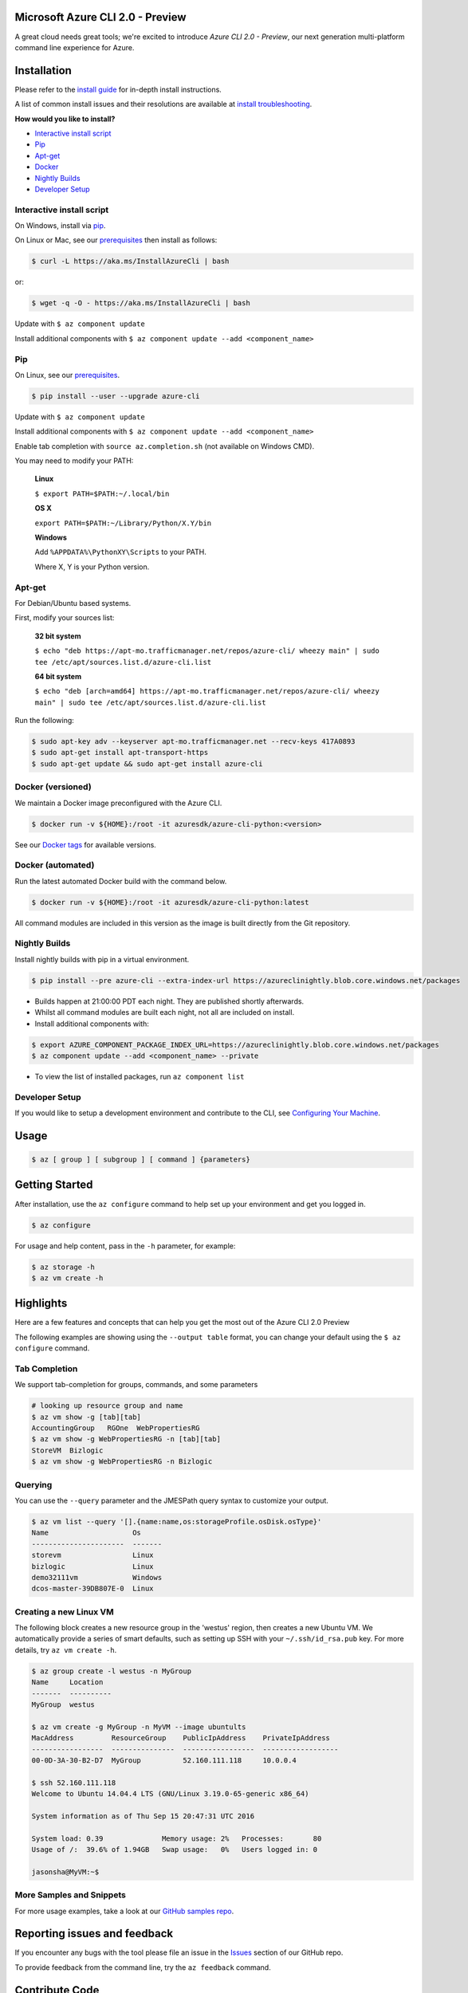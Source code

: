 Microsoft Azure CLI 2.0 - Preview
==================================

.. image:: https://img.shields.io/pypi/pyversions/azure-cli.svg?maxAge=2592000
    :target: https://pypi.python.org/pypi/azure-cli

.. image:: https://travis-ci.org/Azure/azure-cli.svg?branch=master
    :target: https://travis-ci.org/Azure/azure-cli

A great cloud needs great tools; we're excited to introduce *Azure CLI 2.0 - Preview*, our next generation multi-platform command line experience for Azure.

Installation
===============

Please refer to the `install guide <https://docs.microsoft.com/en-us/cli/azure/install-az-cli2>`__ for in-depth install instructions.

A list of common install issues and their resolutions are available at `install troubleshooting <https://github.com/Azure/azure-cli/blob/master/doc/install_troubleshooting.md>`__.

**How would you like to install?**

- `Interactive install script <#interactive-install-script>`__
- `Pip <#pip>`__
- `Apt-get <#apt-get>`__
- `Docker <#docker-versioned>`__
- `Nightly Builds <#nightly-builds>`__
- `Developer Setup <#developer-setup>`__

Interactive install script
^^^^^^^^^^^^^^^^^^^^^^^^^^

On Windows, install via `pip <#pip>`__.

On Linux or Mac, see our `prerequisites <https://github.com/Azure/azure-cli/blob/master/doc/install_linux_prerequisites.md>`__ then install as follows:

.. code-block:: console

   $ curl -L https://aka.ms/InstallAzureCli | bash

or:

.. code-block:: console

   $ wget -q -O - https://aka.ms/InstallAzureCli | bash

Update with ``$ az component update``

Install additional components with ``$ az component update --add <component_name>``

Pip
^^^

On Linux, see our `prerequisites <https://github.com/Azure/azure-cli/blob/master/doc/install_linux_prerequisites.md>`__.

.. code-block:: console

   $ pip install --user --upgrade azure-cli

Update with ``$ az component update``

Install additional components with ``$ az component update --add <component_name>``

Enable tab completion with ``source az.completion.sh`` (not available on Windows CMD).

You may need to modify your PATH:

    **Linux**

    ``$ export PATH=$PATH:~/.local/bin``

    **OS X**

    ``export PATH=$PATH:~/Library/Python/X.Y/bin``

    **Windows**

    Add ``%APPDATA%\PythonXY\Scripts`` to your PATH.

    Where X, Y is your Python version.

Apt-get
^^^^^^^

For Debian/Ubuntu based systems.

First, modify your sources list:

    **32 bit system**

    ``$ echo "deb https://apt-mo.trafficmanager.net/repos/azure-cli/ wheezy main" | sudo tee /etc/apt/sources.list.d/azure-cli.list``

    **64 bit system**

    ``$ echo "deb [arch=amd64] https://apt-mo.trafficmanager.net/repos/azure-cli/ wheezy main" | sudo tee /etc/apt/sources.list.d/azure-cli.list``

Run the following:

.. code-block:: console

    $ sudo apt-key adv --keyserver apt-mo.trafficmanager.net --recv-keys 417A0893
    $ sudo apt-get install apt-transport-https
    $ sudo apt-get update && sudo apt-get install azure-cli

Docker (versioned)
^^^^^^^^^^^^^^^^^^

We maintain a Docker image preconfigured with the Azure CLI.

.. code-block:: console

   $ docker run -v ${HOME}:/root -it azuresdk/azure-cli-python:<version>

See our `Docker tags <https://hub.docker.com/r/azuresdk/azure-cli-python/tags/>`__ for available versions.

Docker (automated)
^^^^^^^^^^^^^^^^^^

Run the latest automated Docker build with the command below.

.. code-block:: console

   $ docker run -v ${HOME}:/root -it azuresdk/azure-cli-python:latest

All command modules are included in this version as the image is built directly from the Git repository.

Nightly Builds
^^^^^^^^^^^^^^

Install nightly builds with pip in a virtual environment.

.. code-block:: console

   $ pip install --pre azure-cli --extra-index-url https://azureclinightly.blob.core.windows.net/packages

- Builds happen at 21:00:00 PDT each night. They are published shortly afterwards.
- Whilst all command modules are built each night, not all are included on install.
- Install additional components with:

.. code-block:: console

    $ export AZURE_COMPONENT_PACKAGE_INDEX_URL=https://azureclinightly.blob.core.windows.net/packages
    $ az component update --add <component_name> --private

- To view the list of installed packages, run ``az component list``

Developer Setup
^^^^^^^^^^^^^^^
If you would like to setup a development environment and contribute to the CLI, see `Configuring Your Machine <https://github.com/Azure/azure-cli/blob/master/doc/configuring_your_machine.md>`__.


Usage
=====
.. code-block:: console

    $ az [ group ] [ subgroup ] [ command ] {parameters}


Getting Started
=====================

After installation, use the ``az configure`` command to help set up your environment and get you logged in.

.. code-block:: console

   $ az configure

For usage and help content, pass in the ``-h`` parameter, for example:

.. code-block:: console

   $ az storage -h
   $ az vm create -h

Highlights
===========

Here are a few features and concepts that can help you get the most out of the Azure CLI 2.0 Preview

.. image:: doc/assets/AzBlogAnimation4.gif
    :align: center
    :alt: Azure CLI 2.0 Highlight Reel
    :width: 600
    :height: 300


The following examples are showing using the ``--output table`` format, you can change your default using the ``$ az configure`` command.

Tab Completion
^^^^^^^^^^^^^^

We support tab-completion for groups, commands, and some parameters

.. code-block:: console

   # looking up resource group and name
   $ az vm show -g [tab][tab]
   AccountingGroup   RGOne  WebPropertiesRG
   $ az vm show -g WebPropertiesRG -n [tab][tab]
   StoreVM  Bizlogic
   $ az vm show -g WebPropertiesRG -n Bizlogic

Querying
^^^^^^^^

You can use the ``--query`` parameter and the JMESPath query syntax to customize your output.

.. code-block:: console

   $ az vm list --query '[].{name:name,os:storageProfile.osDisk.osType}'
   Name                    Os
   ----------------------  -------
   storevm                 Linux
   bizlogic                Linux
   demo32111vm             Windows
   dcos-master-39DB807E-0  Linux

Creating a new Linux VM
^^^^^^^^^^^^^^^^^^^^^^^
The following block creates a new resource group in the 'westus' region, then creates a new Ubuntu VM.  We automatically provide a series of smart defaults, such as setting up SSH with your  ``~/.ssh/id_rsa.pub`` key.  For more details, try ``az vm create -h``.

.. code-block:: console

   $ az group create -l westus -n MyGroup
   Name     Location
   -------  ----------
   MyGroup  westus

   $ az vm create -g MyGroup -n MyVM --image ubuntults
   MacAddress         ResourceGroup    PublicIpAddress    PrivateIpAddress
   -----------------  ---------------  -----------------  ------------------
   00-0D-3A-30-B2-D7  MyGroup          52.160.111.118     10.0.0.4

   $ ssh 52.160.111.118
   Welcome to Ubuntu 14.04.4 LTS (GNU/Linux 3.19.0-65-generic x86_64)

   System information as of Thu Sep 15 20:47:31 UTC 2016

   System load: 0.39              Memory usage: 2%   Processes:       80
   Usage of /:  39.6% of 1.94GB   Swap usage:   0%   Users logged in: 0

   jasonsha@MyVM:~$

More Samples and Snippets
^^^^^^^^^^^^^^^^^^^^^^^^^
For more usage examples, take a look at our `GitHub samples repo <http://github.com/Azure/azure-cli-samples>`__.

Reporting issues and feedback
=======================================

If you encounter any bugs with the tool please file an issue in the `Issues <https://github.com/Azure/azure-cli/issues>`__ section of our GitHub repo.

To provide feedback from the command line, try the ``az feedback`` command.

Contribute Code
===================================

This project has adopted the `Microsoft Open Source Code of Conduct <https://opensource.microsoft.com/codeofconduct/>`__.

For more information see the `Code of Conduct FAQ <https://opensource.microsoft.com/codeofconduct/faq/>`__ or contact `opencode@microsoft.com <mailto:opencode@microsoft.com>`__ with any additional questions or comments.

If you would like to become an active contributor to this project please
follow the instructions provided in `Microsoft Azure Projects Contribution Guidelines <http://azure.github.io/guidelines.html>`__

License
=======

`MIT <https://github.com/Azure/azure-cli/blob/master/LICENSE.txt>`__
